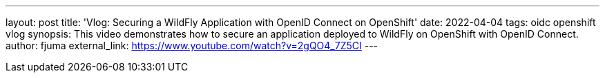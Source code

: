 ---
layout: post
title:  'Vlog: Securing a WildFly Application with OpenID Connect on OpenShift'
date:   2022-04-04
tags:   oidc openshift vlog
synopsis: This video demonstrates how to secure an application deployed to WildFly on OpenShift with OpenID Connect.
author: fjuma
external_link: https://www.youtube.com/watch?v=2gQO4_7Z5CI
---
